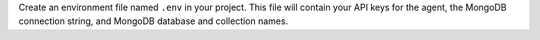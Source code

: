 Create an environment file named ``.env`` in your project. This
file will contain your API keys for the agent, the MongoDB
connection string, and MongoDB database and collection names.

.. collapsible::
   :heading: .env
   :sub_heading: Copy and paste the following code into your .env file.
   :expanded: false

   Replace the placeholder values with your MongoDB connection
   string and your Voyage AI and OpenAI API keys.

   .. literalinclude:: /includes/avs/ai-agent/shared/ai-agent-env-variables.js
      :language: none
      :copyable:
   
   .. note::

      .. include:: /includes/search-shared/find-connection-string.rst
